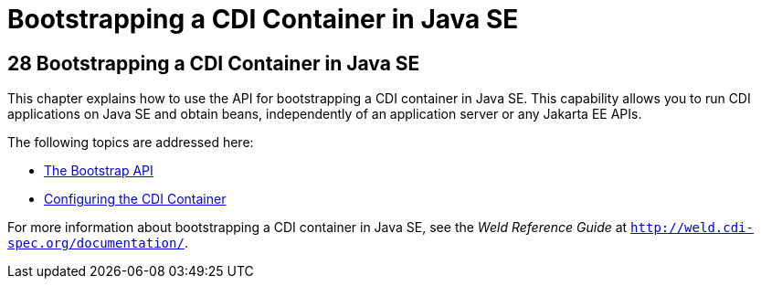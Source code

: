 = Bootstrapping a CDI Container in Java SE


[[bootstrapping-a-cdi-container-in-java-se]]
28 Bootstrapping a CDI Container in Java SE
-------------------------------------------


This chapter explains how to use the API for bootstrapping a CDI container in Java SE. This capability allows you to run CDI applications on Java SE and obtain beans, independently of an application server or any Jakarta EE APIs.

The following topics are addressed here:

* link:cdi-bootstrap-se8001#the-bootstrap-api[The Bootstrap API]
* link:cdi-bootstrap-se8002#configuring-the-cdi-container[Configuring the CDI Container]

For more information about bootstrapping a CDI container in Java SE, see the _Weld Reference Guide_ at `http://weld.cdi-spec.org/documentation/`.
